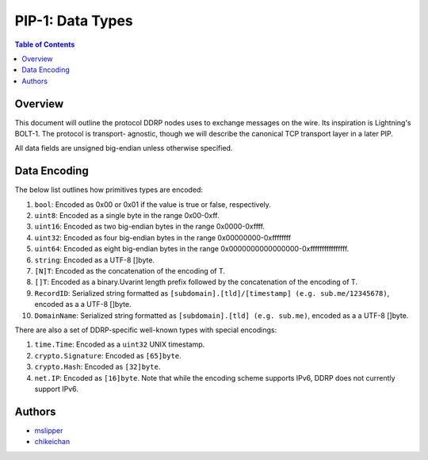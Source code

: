 PIP-1: Data Types
================

.. contents:: Table of Contents
   :local:

Overview
########

This document will outline the protocol DDRP nodes uses to exchange messages on
the wire. Its inspiration is Lightning's BOLT-1. The protocol is transport-
agnostic, though we will describe the canonical TCP transport layer in a later
PIP.

All data fields are unsigned big-endian unless otherwise specified.

Data Encoding
##############

The below list outlines how primitives types are encoded:

#. ``bool``: Encoded as 0x00 or 0x01 if the value is true or false,
   respectively.
#. ``uint8``: Encoded as a single byte in the range 0x00-0xff.
#. ``uint16``: Encoded as two big-endian bytes in the range 0x0000-0xffff.
#. ``uint32``: Encoded as four big-endian bytes in the range
   0x00000000-0xffffffff
#. ``uint64``: Encoded as eight big-endian bytes in the range
   0x0000000000000000-0xffffffffffffffff.
#. ``string``: Encoded as a UTF-8 []byte.
#. ``[N]T``: Encoded as the concatenation of the encoding of T.
#. ``[]T``: Encoded as a binary.Uvarint length prefix followed by the
   concatenation of the encoding of T.
#. ``RecordID``: Serialized string formatted as ``[subdomain].[tld]/[timestamp] (e.g. sub.me/12345678)``, encoded as a a UTF-8 []byte.
#. ``DomainName``: Serialized string formatted as ``[subdomain].[tld] (e.g. sub.me)``, encoded as a a UTF-8 []byte.

There are also a set of DDRP-specific well-known types with special encodings:

#. ``time.Time``: Encoded as a ``uint32`` UNIX timestamp.
#. ``crypto.Signature``: Encoded as ``[65]byte``.
#. ``crypto.Hash``: Encoded as ``[32]byte``.
#. ``net.IP``: Encoded as ``[16]byte``. Note that while the encoding scheme
   supports IPv6, DDRP does not currently support IPv6.

Authors
#######

- `mslipper`_
- `chikeichan`_

.. _mslipper: https://github.com/mslipper
.. _chikeichan: https://github.com/chikeichan
